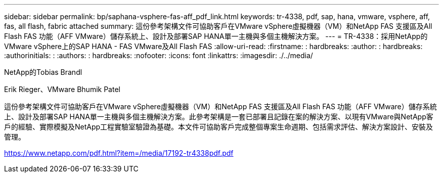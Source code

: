 ---
sidebar: sidebar 
permalink: bp/saphana-vsphere-fas-aff_pdf_link.html 
keywords: tr-4338, pdf, sap, hana, vmware, vsphere, aff, fas, all flash, fabric attached 
summary: 這份參考架構文件可協助客戶在VMware vSphere虛擬機器（VM）和NetApp FAS 支援區及All Flash FAS 功能（AFF VMware）儲存系統上、設計及部署SAP HANA單一主機與多個主機解決方案。 
---
= TR-4338：採用NetApp的VMware vSphere上的SAP HANA - FAS VMware及All Flash FAS
:allow-uri-read: 
:firstname: : hardbreaks:
:author: : hardbreaks:
:authorinitials: :
:authors: : hardbreaks:
:nofooter: 
:icons: font
:linkattrs: 
:imagesdir: ./../media/


NetApp的Tobias Brandl

Erik Rieger、VMware Bhumik Patel

這份參考架構文件可協助客戶在VMware vSphere虛擬機器（VM）和NetApp FAS 支援區及All Flash FAS 功能（AFF VMware）儲存系統上、設計及部署SAP HANA單一主機與多個主機解決方案。此參考架構是一套已部署且記錄在案的解決方案、以現有VMware與NetApp客戶的經驗、實際模擬及NetApp工程實驗室驗證為基礎。本文件可協助客戶完成整個專案生命週期、包括需求評估、解決方案設計、安裝及管理。

link:https://www.netapp.com/pdf.html?item=/media/17192-tr4338pdf.pdf["https://www.netapp.com/pdf.html?item=/media/17192-tr4338pdf.pdf"]
